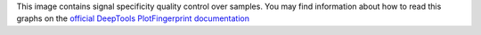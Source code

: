 This image contains signal specificity quality control over samples. You may find information about how to read this graphs on the `official DeepTools PlotFingerprint documentation <https://deeptools.readthedocs.io/en/develop/content/tools/plotFingerprint.html?highlight=plotfingerprint#what-the-plots-tell-you>`_
